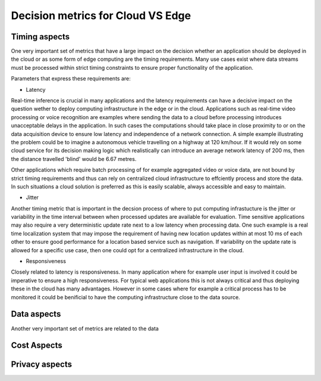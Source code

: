 Decision metrics  for Cloud VS Edge 
======================================

Timing aspects
--------------------------------------
One very important set of metrics that have a large impact on the decision whether an application should be deployed in the cloud or as some form of edge computing are the timing requirements.
Many use cases exist where data streams must be processed within strict timing constraints to ensure proper functionality of the application.

Parameters that express these requirements are:

- Latency 

Real-time inference is crucial in many applications and the latency requirements can have a decisive impact on the question wether to deploy computing infrastructure in the edge or in the cloud.
Applications such as real-time video processing or voice recognition are examples where sending the data to a cloud before processing introduces unacceptable delays in the application. In such cases the computations
should take place in close proximity to or on the data acquisition device to ensure low latency and independence of a network connection. A simple example illustrating the problem could be to imagine a autonomous vehicle
travelling on a highway at 120 km/hour. If it would rely on some cloud service for its decision making logic which realistically can introduce an average network latency of 200 ms, then the distance travelled 'blind' would be 6.67 metres.    

Other applications which require batch processing of for example aggregated video or voice data, are not bound by strict timing requirements and thus can rely on centralized cloud infrastructure to effciently process and store the data.
In such situations a cloud solution is preferred as this is easily scalable, always accessible and easy to maintain.      

- Jitter

Another timing metric that is important in the decsion process of where to put computing infrastucture is the jitter or variability in the time interval between when processed updates are available for evaluation.
Time sensitive applications may also require a very deterministic update rate next to a low latency when processing data. One such example is a real time localization system that may impose the requirement of having new location updates within at most 10 ms of each other to ensure good performance for a location based service such as navigation. If variability on the update rate is allowed for a specific use case, then one could opt for a centralized infrastructure in the cloud.    


- Responsiveness

Closely related to latency is responsiveness. In many application where for example user input is involved it could be imperative to ensure a high responsiveness. For typical web applications this is not always critical and thus deploying these in the cloud has many advantages. However in some cases where for example a critical process has to be monitored it could be benificial to have the computing infrastructure close to the data source.   


Data aspects
--------------------------------------
Another very important set of metrics are related to the data



Cost Aspects
---------------------------------------



Privacy aspects
---------------------------------------